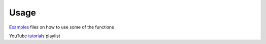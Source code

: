 =====
Usage
=====

`Examples`_ files on how to use some of the functions

.. _Examples: https://github.com/CenterForTheBuiltEnvironment/pythermalcomfort/tree/master/examples

YouTube `tutorials`_ playlist

.. _tutorials: https://www.youtube.com/watch?v=MLQecKYQFvg&list=PL9DCOjERDBeGGVBBlaEWMMDoS_06MZcto
